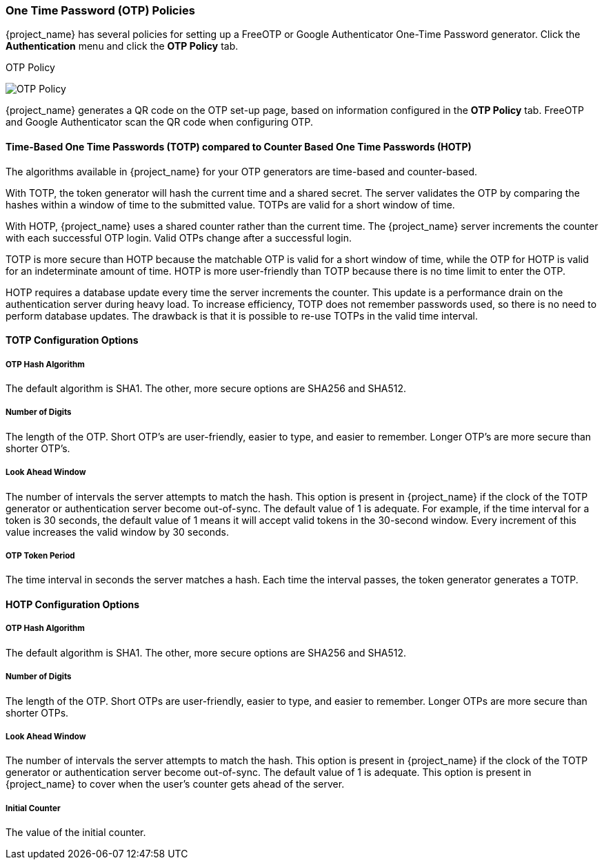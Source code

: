 
=== One Time Password (OTP) Policies

{project_name} has several policies for setting up a FreeOTP or Google Authenticator One-Time Password generator. Click the *Authentication* menu and click the *OTP Policy* tab.

.OTP Policy
image:{project_images}/otp-policy.png[OTP Policy]

{project_name} generates a QR code on the OTP set-up page, based on information configured in the *OTP Policy* tab. FreeOTP and Google Authenticator scan the QR code when configuring OTP.

==== Time-Based One Time Passwords (TOTP) compared to Counter Based One Time Passwords (HOTP)

The algorithms available in {project_name} for your OTP generators are time-based and counter-based. 

With TOTP, the token generator will hash the current time and a shared secret.  The server validates the OTP by comparing the hashes within a window of time to the submitted value.  TOTPs are valid for a short window of time.

With HOTP, {project_name} uses a shared counter rather than the current time. The {project_name} server increments the counter with each successful OTP login. Valid OTPs
change after a successful login.

TOTP is more secure than HOTP because the matchable OTP is valid for a short window of time, while the OTP for HOTP is valid for an indeterminate amount of time. HOTP is more user-friendly than TOTP because there is no time limit to enter the OTP.

HOTP requires a database update every time the server increments the counter. This update is a performance drain on the authentication server during heavy load. To increase efficiency,  TOTP does not remember passwords used, so there is no need to perform database updates. The drawback is that it is possible to re-use TOTPs in the valid time interval. 

==== TOTP Configuration Options

===== OTP Hash Algorithm

The default algorithm is SHA1. The other, more secure options are SHA256 and SHA512.

===== Number of Digits

The length of the OTP.  Short OTP's are user-friendly, easier to type, and easier to remember. Longer OTP's are more secure than shorter OTP's.

===== Look Ahead Window

The number of intervals the server attempts to match the hash. This option is present in {project_name} if the clock of the TOTP generator or authentication server become out-of-sync. The default value of 1 is adequate. For example, if the time interval for a token is 30 seconds, the default value of 1 means it will accept valid tokens in the 30-second window. Every increment of this value increases the valid window by 30 seconds.

===== OTP Token Period

The time interval in seconds the server matches a hash. Each time the interval passes, the token generator generates a TOTP.

==== HOTP Configuration Options

===== OTP Hash Algorithm
  
The default algorithm is SHA1. The other, more secure options are SHA256 and SHA512.

===== Number of Digits

The length of the OTP.  Short OTPs are user-friendly, easier to type, and easier to remember. Longer OTPs are more secure than shorter OTPs.

===== Look Ahead Window
The number of intervals the server attempts to match the hash. This option is present in {project_name} if the clock of the TOTP generator or authentication server become out-of-sync. The default value of 1 is adequate. This option is present in {project_name} to cover when the user's counter gets ahead of the server.

===== Initial Counter

The value of the initial counter.
